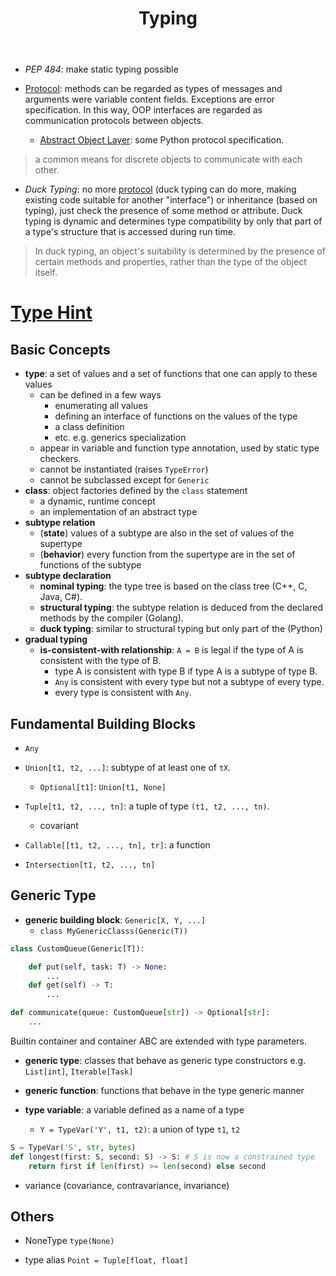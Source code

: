 #+TITLE: Typing

- /PEP 484/: make static typing possible

- [[https://en.wikipedia.org/wiki/Protocol_(object-oriented_programming)][Protocol]]: methods can be regarded as types of messages and arguments were variable content fields. Exceptions are error specification. In this way, OOP interfaces are regarded as communication protocols between objects.
  + [[https://docs.python.org/3/c-api/abstract.html][Abstract Object Layer]]: some Python protocol specification.

#+begin_quote
a common means for discrete objects to communicate with each other.
#+end_quote

- /Duck Typing/: no more [[https://en.wikipedia.org/wiki/Protocol_(object-oriented_programming)][protocol]] (duck typing can do more, making existing code suitable for another "interface") or inheritance (based on typing), just check the presence of some method or attribute. Duck typing is dynamic and determines type compatibility by only that part of a type's structure that is accessed during run time.

#+begin_quote
In duck typing, an object's suitability is determined by the presence of certain methods and properties, rather than the type of the object itself.
#+end_quote

* [[https://peps.python.org/pep-0483/][Type Hint]]

** Basic Concepts

- *type*: a set of values and a set of functions that one can apply to these values
  + can be defined in a few ways
    + enumerating all values
    + defining an interface of functions on the values of the type
    + a class definition
    + etc. e.g. generics specialization
  + appear in variable and function type annotation, used by static type checkers.
  + cannot be instantiated (raises ~TypeError~)
  + cannot be subclassed except for ~Generic~

- *class*: object factories defined by the ~class~ statement
  + a dynamic, runtime concept
  + an implementation of an abstract type

- *subtype relation*
  + (*state*) values of a subtype are also in the set of values of the supertype
  + (*behavior*) every function from the supertype are in the set of functions of the subtype

- *subtype declaration*
  + *nominal typing*: the type tree is based on the class tree (C++, C, Java, C#).
  + *structural typing*: the subtype relation is deduced from the declared methods by the compiler (Golang).
  + *duck typing*: similar to structural typing but only part of the (Python)

- *gradual typing*
  + *is-consistent-with relationship*: ~A = B~ is legal if the type of A is consistent with the type of B.
    - type A is consistent with type B if type A is a subtype of type B.
    - ~Any~ is consistent with every type but not a subtype of every type.
    - every type is consistent with ~Any~.

** Fundamental Building Blocks

- ~Any~

- ~Union[t1, t2, ...]~: subtype of at least one of ~tX~.
  + ~Optional[t1]~: ~Union[t1, None]~

- ~Tuple[t1, t2, ..., tn]~: a tuple of type ~(t1, t2, ..., tn)~.
  + covariant

- ~Callable[[t1, t2, ..., tn], tr]~: a function

- ~Intersection[t1, t2, ..., tn]~

** Generic Type

- *generic building block*: ~Generic[X, Y, ...]~
  + ~class MyGenericClasss(Generic(T))~

#+begin_src python
class CustomQueue(Generic[T]):

    def put(self, task: T) -> None:
        ...
    def get(self) -> T:
        ...

def communicate(queue: CustomQueue[str]) -> Optional[str]:
    ...
#+end_src

Builtin container and container ABC are extended with type parameters.

- *generic type*: classes that behave as generic type constructors e.g. ~List[int]~, ~Iterable[Task]~

- *generic function*: functions that behave in the type generic manner

- *type variable*: a variable defined as a name of a type
  + ~Y = TypeVar('Y', t1, t2)~: a union of type ~t1~, ~t2~

#+begin_src python
S = TypeVar('S', str, bytes)
def longest(first: S, second: S) -> S: # S is now a constrained type
    return first if len(first) >= len(second) else second
#+end_src

- variance (covariance, contravariance, invariance)

** Others

- NoneType ~type(None)~

- type alias ~Point = Tuple[float, float]~
